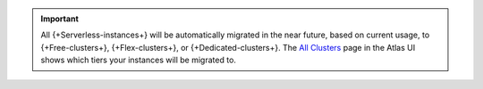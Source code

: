 .. important::

    All {+Serverless-instances+} will be automatically migrated in the 
    near future, based on current usage, to {+Free-clusters+}, {+Flex-clusters+}, 
    or {+Dedicated-clusters+}. The `All Clusters <https://cloud.mongodb.com/v2#/clusters>`__ 
    page in the Atlas UI shows which tiers your instances will be migrated to.
